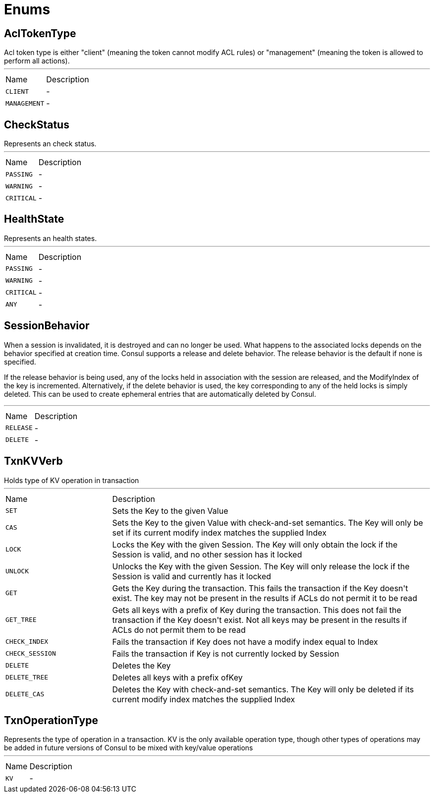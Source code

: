 = Enums

[[AclTokenType]]
== AclTokenType

++++
Acl token type is either "client" (meaning the token cannot modify ACL rules) or "management"
(meaning the token is allowed to perform all actions).
++++
'''

[cols=">25%,75%"]
[frame="topbot"]
|===
^|Name | Description
|[[CLIENT]]`CLIENT`|-
|[[MANAGEMENT]]`MANAGEMENT`|-
|===

[[CheckStatus]]
== CheckStatus

++++
Represents an check status.
++++
'''

[cols=">25%,75%"]
[frame="topbot"]
|===
^|Name | Description
|[[PASSING]]`PASSING`|-
|[[WARNING]]`WARNING`|-
|[[CRITICAL]]`CRITICAL`|-
|===

[[HealthState]]
== HealthState

++++
Represents an health states.
++++
'''

[cols=">25%,75%"]
[frame="topbot"]
|===
^|Name | Description
|[[PASSING]]`PASSING`|-
|[[WARNING]]`WARNING`|-
|[[CRITICAL]]`CRITICAL`|-
|[[ANY]]`ANY`|-
|===

[[SessionBehavior]]
== SessionBehavior

++++
When a session is invalidated, it is destroyed and can no longer be used. What happens to the associated locks
depends on the behavior specified at creation time. Consul supports a release and delete behavior.
The release behavior is the default if none is specified.
<p>
If the release behavior is being used, any of the locks held in association with the session are released,
and the ModifyIndex of the key is incremented. Alternatively, if the delete behavior is used,
the key corresponding to any of the held locks is simply deleted. This can be used to create ephemeral
entries that are automatically deleted by Consul.
++++
'''

[cols=">25%,75%"]
[frame="topbot"]
|===
^|Name | Description
|[[RELEASE]]`RELEASE`|-
|[[DELETE]]`DELETE`|-
|===

[[TxnKVVerb]]
== TxnKVVerb

++++
Holds type of KV operation in transaction
++++
'''

[cols=">25%,75%"]
[frame="topbot"]
|===
^|Name | Description
|[[SET]]`SET`|+++
Sets the Key to the given Value
+++
|[[CAS]]`CAS`|+++
Sets the Key to the given Value with check-and-set semantics.
The Key will only be set if its current modify index matches the supplied Index
+++
|[[LOCK]]`LOCK`|+++
Locks the Key with the given Session. The Key will only obtain the lock
if the Session is valid, and no other session has it locked
+++
|[[UNLOCK]]`UNLOCK`|+++
Unlocks the Key with the given Session. The Key will only release the lock
if the Session is valid and currently has it locked
+++
|[[GET]]`GET`|+++
Gets the Key during the transaction. This fails the transaction if the Key doesn't exist.
The key may not be present in the results if ACLs do not permit it to be read
+++
|[[GET_TREE]]`GET_TREE`|+++
Gets all keys with a prefix of Key during the transaction. This does not fail the transaction
if the Key doesn't exist. Not all keys may be present in the results if ACLs do not permit them to be read
+++
|[[CHECK_INDEX]]`CHECK_INDEX`|+++
Fails the transaction if Key does not have a modify index equal to Index
+++
|[[CHECK_SESSION]]`CHECK_SESSION`|+++
Fails the transaction if Key is not currently locked by Session
+++
|[[DELETE]]`DELETE`|+++
Deletes the Key
+++
|[[DELETE_TREE]]`DELETE_TREE`|+++
Deletes all keys with a prefix ofKey
+++
|[[DELETE_CAS]]`DELETE_CAS`|+++
Deletes the Key with check-and-set semantics. The Key will only be deleted
if its current modify index matches the supplied Index
+++
|===

[[TxnOperationType]]
== TxnOperationType

++++
Represents the type of operation in a transaction. KV is the only available operation type,
though other types of operations may be added in future versions of Consul to be mixed with key/value operations
++++
'''

[cols=">25%,75%"]
[frame="topbot"]
|===
^|Name | Description
|[[KV]]`KV`|-
|===